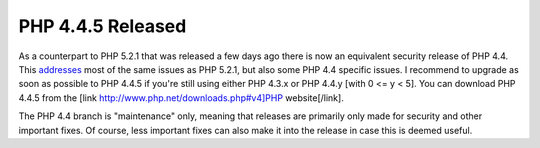 PHP 4.4.5 Released
==================

.. articleMetaData::
   :Where: Vancouver, Canada
   :Date: 20070214 2017 
   :Tags: php, work

As a counterpart to PHP 5.2.1 that was released a few days ago there is
now an equivalent security release of PHP 4.4. This `addresses`_ most of the
same issues as PHP 5.2.1, but also some PHP 4.4 specific issues. I
recommend to upgrade as soon as possible to PHP 4.4.5 if you're still
using either PHP 4.3.x or PHP 4.4.y [with 0 <= y < 5]. You can
download PHP 4.4.5 from the [link
http://www.php.net/downloads.php#v4]PHP website[/link].

The PHP 4.4 branch is "maintenance" only, meaning that
releases are primarily only made for security and other important fixes.
Of course, less important fixes can also make it into the release in
case this is deemed useful.


.. _`addresses`: http://php.net/releases/4_4_5.php

